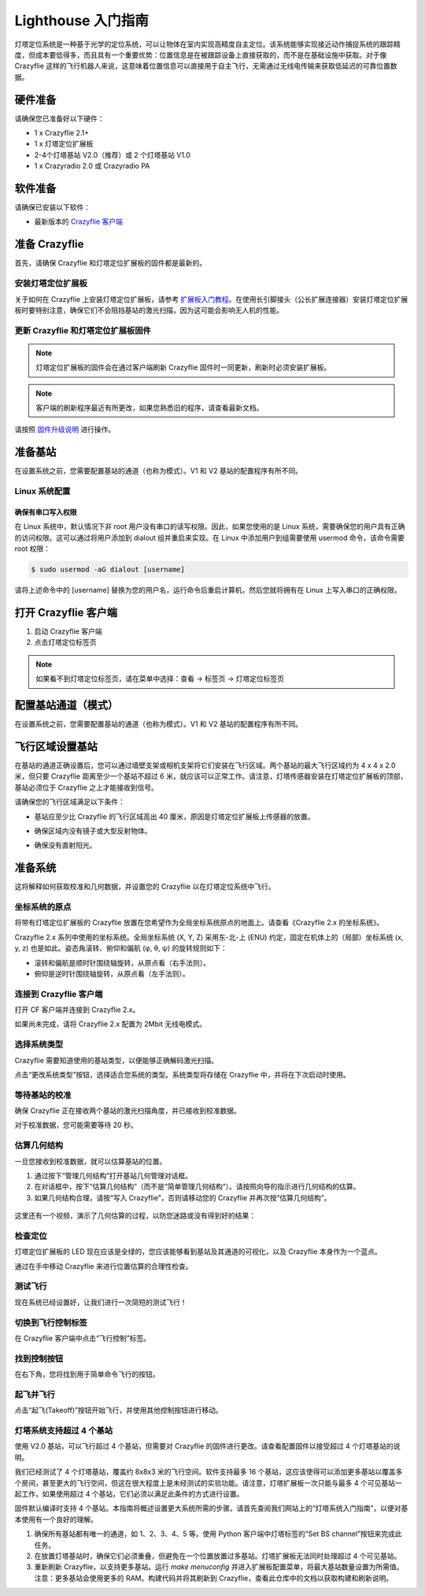 Lighthouse 入门指南
===================

灯塔定位系统是一种基于光学的定位系统，可以让物体在室内实现高精度自主定位。该系统能够实现接近动作捕捉系统的跟踪精度，但成本要低得多，而且具有一个重要优势：位置信息是在被跟踪设备上直接获取的，而不是在基础设施中获取。对于像 Crazyflie 这样的飞行机器人来说，这意味着位置信息可以直接用于自主飞行，无需通过无线电传输来获取低延迟的可靠位置数据。

.. figure:: ../../../_static//images/tutorials/getting_started_with_lighthouse/two_basestations_one_crazyflie.jpg
   :align: center
   :figclass: align-center

硬件准备
-----------

请确保您已准备好以下硬件：

* 1 x Crazyflie 2.1+
* 1 x 灯塔定位扩展板
* 2-4个灯塔基站 V2.0（推荐）或 2 个灯塔基站 V1.0
* 1 x Crazyradio 2.0 或 Crazyradio PA

软件准备
-----------

请确保已安装以下软件：

* 最新版本的 `Crazyflie 客户端 <https://github.com/bitcraze/crazyflie-clients-python/releases>`__


准备 Crazyflie
--------------

首先，请确保 Crazyflie 和灯塔定位扩展板的固件都是最新的。

安装灯塔定位扩展板
^^^^^^^^^^^^^^^^^^

关于如何在 Crazyflie 上安装灯塔定位扩展板，请参考 `扩展板入门教程 <https://www.bitcraze.io/documentation/tutorials/getting-started-with-expansion-decks/>`_。在使用长引脚接头（公长扩展连接器）安装灯塔定位扩展板时要特别注意，确保它们不会阻挡基站的激光扫描，因为这可能会影响无人机的性能。

更新 Crazyflie 和灯塔定位扩展板固件
^^^^^^^^^^^^^^^^^^^^^^^^^^^^^^^^^^^

.. note::
   灯塔定位扩展板的固件会在通过客户端刷新 Crazyflie 固件时一同更新，刷新时必须安装扩展板。

.. note::
   客户端的刷新程序最近有所更改，如果您熟悉旧的程序，请查看最新文档。

请按照 `固件升级说明 <https://www.bitcraze.io/documentation/repository/crazyflie-clients-python/master/userguides/userguide_client/#firmware-upgrade>`_ 进行操作。

准备基站
-----------

在设置系统之前，您需要配置基站的通道（也称为模式）。V1 和 V2 基站的配置程序有所不同。

Linux 系统配置
^^^^^^^^^^^^^^^

确保有串口写入权限
"""""""""""""""""""

在 Linux 系统中，默认情况下非 root 用户没有串口的读写权限。因此，如果您使用的是 Linux 系统，需要确保您的用户具有正确的访问权限。这可以通过将用户添加到 dialout 组并重启来实现。在 Linux 中添加用户到组需要使用 usermod 命令，该命令需要 root 权限：

.. code-block:: bash

   $ sudo usermod -aG dialout [username]

请将上述命令中的 [username] 替换为您的用户名，运行命令后重启计算机，然后您就将拥有在 Linux 上写入串口的正确权限。

打开 Crazyflie 客户端
-----------------------

1. 启动 Crazyflie 客户端
2. 点击灯塔定位标签页

.. note::
   如果看不到灯塔定位标签页，请在菜单中选择：查看 -> 标签页 -> 灯塔定位标签页

.. figure:: ../../../_static/images/tutorials/getting_started_with_lighthouse/1_client_lighthouse_tab.png
   :align: center
   :alt: 灯塔定位标签页

配置基站通道（模式）
---------------------

在设置系统之前，您需要配置基站的通道（也称为模式）。V1 和 V2 基站的配置程序有所不同。

.. tabs::

   .. tab:: 灯塔 V2

      V2 基站通过 Crazyflie 客户端配置，两个基站的频道必须分别设置为 1 和 2。

      .. figure:: ../../../_static/images/tutorials/getting_started_with_lighthouse/two_basestations_back.jpg
         :align: center
         :alt: 灯塔定位标签页

      1. 使用电源适配器为其中一个基站供电，并通过 Micro-USB 线将其连接至电脑。
      
      2. 点击 Crazyflie 客户端中的 **Set BS Channel** 按钮，打开基站配置工具。
      
      3. 扫描基站并查看 **当前频道**。如果基站从未使用过，该值可能为 0。
      
      4. 在 **更改频道** 中输入目标频道（1 至 4），点击 **Set Channel** 按钮。每个基站应具有唯一频道。
      
      5. 在断开连接并重复另一基站配置前，请等待显示 **success!** 提示。

      .. figure:: ../../../_static/images/tutorials/getting_started_with_lighthouse/2a_client_basestation_dialog.png
         :align: center
         :alt: 基站配置对话框
      

   .. tab:: 灯塔 V1

      对于 V1 基站，需通过基站背面的小按钮切换模式：

      1. 使用同步线时，模式应设为 'A' 和 'b'
      
      2. 未使用同步线时，模式应设为 'b' 和 'c'


飞行区域设置基站
------------------

在基站的通道正确设置后，您可以通过墙壁支架或相机支架将它们安装在飞行区域。两个基站的最大飞行区域约为 4 x 4 x 2.0 米，但只要 Crazyflie 距离至少一个基站不超过 6 米，就应该可以正常工作。请注意，灯塔传感器安装在灯塔定位扩展板的顶部，基站必须位于 Crazyflie 之上才能接收到信号。

请确保您的飞行区域满足以下条件：

* 基站应至少比 Crazyflie 的飞行区域高出 40 厘米，原因是灯塔定位扩展板上传感器的放置。
* 确保区域内没有镜子或大型反射物体。
* 确保没有直射阳光。

      .. figure:: ../../../_static/images/tutorials/getting_started_with_lighthouse/setup_arena.png
         :align: center
         :alt: 设置飞行区域

准备系统
--------

这将解释如何获取校准和几何数据，并设置您的 Crazyflie 以在灯塔定位系统中飞行。
  

坐标系统的原点
^^^^^^^^^^^^^^^^^^^

将带有灯塔定位扩展板的 Crazyflie 放置在您希望作为全局坐标系统原点的地面上。请查看《Crazyflie 2.x 的坐标系统》。

Crazyflie 2.x 系列中使用的坐标系统。全局坐标系统 (X, Y, Z) 采用东-北-上 (ENU) 约定，固定在机体上的（局部）坐标系统 (x, y, z) 也是如此。姿态角滚转、俯仰和偏航 (φ, θ, ψ) 的旋转规则如下：

* 滚转和偏航是顺时针围绕轴旋转，从原点看（右手法则）。
* 俯仰是逆时针围绕轴旋转，从原点看（左手法则）。

.. figure:: ../../../_static/images/documentation/overview/coordinate_system.jpg
   :align: center
   :alt: 坐标系

连接到 Crazyflie 客户端
^^^^^^^^^^^^^^^^^^^^^^^^

打开 CF 客户端并连接到 Crazyflie 2.x。

如果尚未完成，请将 Crazyflie 2.x 配置为 2Mbit 无线电模式。

.. figure:: ../../../_static/images/tutorials/getting_started_with_lighthouse/3_client_flight_control.png
   :align: center
   :alt: 坐标系

选择系统类型
^^^^^^^^^^^^

Crazyflie 需要知道使用的基站类型，以便能够正确解码激光扫描。

点击“更改系统类型”按钮，选择适合您系统的类型。系统类型将存储在 Crazyflie 中，并将在下次启动时使用。

等待基站的校准
^^^^^^^^^^^^^^

确保 Crazyflie 正在接收两个基站的激光扫描角度，并已接收到校准数据。

对于校准数据，您可能需要等待 20 秒。

.. figure:: ../../../_static/images/tutorials/getting_started_with_lighthouse/4_basestation_status.png
   :align: center
   :alt: 基站状态

估算几何结构
^^^^^^^^^^^^

一旦您接收到校准数据，就可以估算基站的位置。

1. 通过按下“管理几何结构”打开基站几何管理对话框。

2. 在对话框中，按下“估算几何结构”（而不是“简单管理几何结构”）。请按照向导的指示进行几何结构的估算。

3. 如果几何结构合理，请按“写入 Crazyflie”，否则请移动您的 Crazyflie 并再次按“估算几何结构”。

.. figure:: ../../../_static/images/tutorials/getting_started_with_lighthouse/5_geometry_dialog.png
   :align: center
   :alt: image base station status

这里还有一个视频，演示了几何估算的过程，以防您迷路或没有得到好的结果：

.. raw:: html

   <div style="text-align: center">
      <video width="100%" height="auto" controls autoplay muted loop>
         <source src="../../../_static/videos/base_station_wizard_tutorial.mp4" type="video/mp4">
         Your browser does not support the video tag.
      </video>
   </div>

检查定位
^^^^^^^^

灯塔定位扩展板的 LED 现在应该是全绿的，您应该能够看到基站及其通道的可视化，以及 Crazyflie 本身作为一个蓝点。

通过在手中移动 Crazyflie 来进行位置估算的合理性检查。

.. figure:: ../../../_static/images/tutorials/getting_started_with_lighthouse/6_client_lighthouse_tab_2.png
   :align: center
   :alt: image base station status

测试飞行
^^^^^^^^^^

现在系统已经设置好，让我们进行一次简短的测试飞行！

切换到飞行控制标签
^^^^^^^^^^^^^^^^^^^

在 Crazyflie 客户端中点击“飞行控制”标签。

找到控制按钮
^^^^^^^^^^^^^

在右下角，您将找到用于简单命令飞行的按钮。

.. figure:: ../../../_static/images/tutorials/getting_started_with_lighthouse/command_flight_control.png
   :align: center
   :alt: image base station status

起飞并飞行
^^^^^^^^^^^

点击“起飞(Takeoff)”按钮开始飞行，并使用其他控制按钮进行移动。

灯塔系统支持超过 4 个基站
^^^^^^^^^^^^^^^^^^^^^^^^^^

使用 V2.0 基站，可以飞行超过 4 个基站，但需要对 Crazyflie 的固件进行更改。请查看配置固件以接受超过 4 个灯塔基站的说明。

我们已经测试了 4 个灯塔基站，覆盖约 8x8x3 米的飞行空间。软件支持最多 16 个基站，这应该使得可以添加更多基站以覆盖多个房间，甚至更大的飞行空间，但这在很大程度上是未经测试的实验功能。请注意，灯塔扩展板一次只能与最多 4 个可见基站一起工作，如果使用超过 4 个基站，它们必须以满足此条件的方式进行设置。

固件默认编译时支持 4 个基站。本指南将概述设置更大系统所需的步骤。请首先查阅我们网站上的“灯塔系统入门指南”，以便对基本使用有一个良好的理解。

1. 确保所有基站都有唯一的通道，如 1、2、3、4、5 等。使用 Python 客户端中灯塔标签的“Set BS channel”按钮来完成此任务。

2. 在放置灯塔基站时，确保它们必须重叠，但避免在一个位置放置过多基站。灯塔扩展板无法同时处理超过 4 个可见基站。

3. 重新刷新 Crazyflie，以支持更多基站。运行 `make menuconfig` 并进入扩展板配置菜单，将最大基站数量设置为所需值。注意：更多基站会使用更多的 RAM。构建代码并将其刷新到 Crazyflie，查看此仓库中的文档以获取构建和刷新说明。